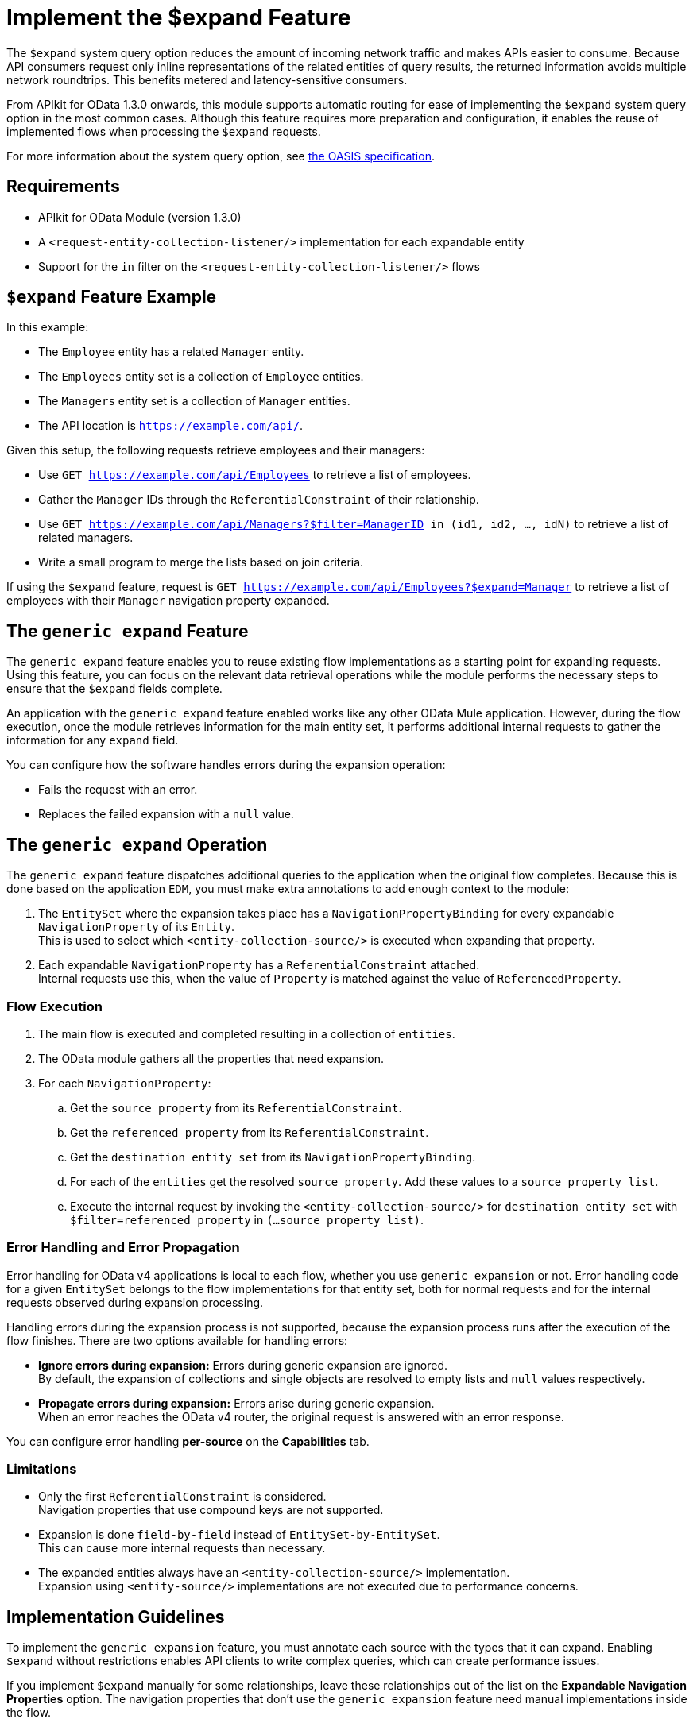 = Implement the $expand Feature

The `$expand` system query option reduces the amount of incoming network traffic and makes APIs easier to consume. Because API consumers request only inline representations of the related entities of query results, the returned information avoids multiple network roundtrips. This benefits metered and latency-sensitive consumers.

From APIkit for OData 1.3.0 onwards, this module supports automatic routing for ease of implementing the `$expand` system query option in the most common cases. Although this feature requires more preparation and configuration, it enables the reuse of implemented flows when processing the `$expand` requests.

For more information about the system query option, see http://docs.oasis-open.org/odata/odata/v4.01/odata-v4.01-part2-url-conventions.html#sec_SystemQueryOptionexpand[the OASIS specification^].

== Requirements

- APIkit for OData Module (version 1.3.0)
- A `<request-entity-collection-listener/>` implementation for each expandable entity
- Support for the `in` filter on the `<request-entity-collection-listener/>` flows

== `$expand` Feature Example 

In this example:

* The `Employee` entity has a related `Manager` entity.
* The `Employees` entity set is a collection of `Employee` entities.
* The `Managers` entity set is a collection of `Manager` entities.
* The API location is `https://example.com/api/`.

Given this setup, the following requests retrieve employees and their managers:

* Use `GET https://example.com/api/Employees` to retrieve a list of employees.
* Gather the `Manager` IDs through the `ReferentialConstraint` of their relationship.
* Use `GET https://example.com/api/Managers?$filter=ManagerID in (id1, id2, ..., idN)` to retrieve a list of related managers.
* Write a small program to merge the lists based on join criteria.

If using the `$expand` feature, request is `GET https://example.com/api/Employees?$expand=Manager` to retrieve a list of employees with their `Manager` navigation property expanded.

== The `generic expand` Feature

The `generic expand` feature enables you to reuse existing flow implementations as a starting point for expanding requests. Using this feature, you can focus on the relevant data retrieval operations while the module performs the necessary steps to ensure that the `$expand` fields complete.

An application with the `generic expand` feature enabled works like any other OData Mule application. However, during the flow execution, once the module retrieves information for the main entity set, it performs additional internal requests to gather the information for any `expand` field. 

You can configure how the software handles errors during the expansion operation:

* Fails the request with an error.
* Replaces the failed expansion with a `null` value.

== The `generic expand` Operation

The `generic expand` feature dispatches additional queries to the application when the original flow completes. Because this is done based on the application `EDM`, you must make extra annotations to add enough context to the module:

. The `EntitySet` where the expansion takes place has a `NavigationPropertyBinding` for every expandable `NavigationProperty` of its `Entity`. +
This is used to select which `<entity-collection-source/>` is executed when expanding that property.
. Each expandable `NavigationProperty` has a `ReferentialConstraint` attached. +
Internal requests use this, when the value of `Property` is matched against the value of `ReferencedProperty`.

=== Flow Execution

. The main flow is executed and completed resulting in a collection of `entities`.
. The OData module gathers all the properties that need expansion.
. For each `NavigationProperty`:
.. Get the `source property` from its `ReferentialConstraint`.
.. Get the `referenced property` from its `ReferentialConstraint`.
.. Get the `destination entity set` from its `NavigationPropertyBinding`.
.. For each of the `entities` get the resolved `source property`. Add these values to a `source property list`.
.. Execute the internal request by invoking the `<entity-collection-source/>` for `destination entity set` with `$filter=referenced property` in `(...source property list)`.

=== Error Handling and Error Propagation

Error handling for OData v4 applications is local to each flow, whether you use `generic expansion` or not. Error handling code for a given `EntitySet` belongs to the flow implementations for that entity set, both for normal requests and for the internal requests observed during expansion processing.

Handling errors during the expansion process is not supported, because the expansion process runs after the execution of the flow finishes. There are two options available for handling errors:

- *Ignore errors during expansion:* Errors during generic expansion are ignored. +
By default, the expansion of collections and single objects are resolved to empty lists and `null` values respectively.
- *Propagate errors during expansion:* Errors arise during generic expansion. +
When an error reaches the OData v4 router, the original request is answered with an error response.

You can configure error handling *per-source* on the *Capabilities* tab.

=== Limitations

* Only the first `ReferentialConstraint` is considered. +
Navigation properties that use compound keys are not supported.
* Expansion is done `field-by-field` instead of `EntitySet-by-EntitySet`. +
This can cause more internal requests than necessary.
* The expanded entities always have an `<entity-collection-source/>` implementation. +
Expansion using `<entity-source/>` implementations are not executed due to performance concerns.

== Implementation Guidelines

To implement the `generic expansion` feature, you must annotate each source with the types that it can expand. Enabling `$expand` without restrictions enables API clients to write complex queries, which can create performance issues.

If you implement `$expand` manually for some relationships, leave these relationships out of the list on the *Expandable Navigation Properties* option. The navigation properties that don't use the `generic expansion` feature need manual implementations inside the flow.

=== Implementation Checklist

. Check that your CSDL file and Mule application meet the expected requirements:
** Every `NavigationProperty` has one `ReferentialConstraint`.
** Every `EntitySet` has one `NavigationPropertyBinding` for each `NavigationProperty` of its entity type.
** Every `<entity-collection-source/>` supports the `in` operator for the `$filter` system query option.
. For each source for which you want to enable `generic expand` support:
.. Open the *Capabilities* tab.
.. Edit inline the *Expandable navigation properties* field.
.. Add the name of each navigation property that you want to be expandable by using `generic expand`.
.. Depending on your use case, check *Ignore errors on expand* to avoid errors during the generic expansion and to generate errors on the main flow.
. Verify that your existing flows support the `$expand` feature.
